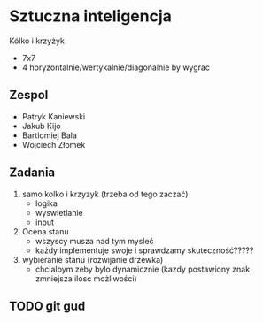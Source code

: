 #+TITLE Sztuczna Inteligencja Kołko i krzyżyk
* Sztuczna inteligencja
Kólko i krzyżyk
+ 7x7
+ 4 horyzontalnie/wertykalnie/diagonalnie by wygrac
** Zespol
+ Patryk Kaniewski
+ Jakub Kijo
+ Bartlomiej Bala
+ Wojciech Złomek
** Zadania
1. samo kolko i krzyzyk (trzeba od tego zaczać)
   + logika
   + wyswietlanie
   + input
2. Ocena stanu
   + wszyscy musza nad tym mysleć
   + każdy implementuje swoje i sprawdzamy skuteczność?????
3. wybieranie stanu (rozwijanie drzewka)
   + chcialbym zeby bylo dynamicznie (kazdy postawiony znak zmniejsza ilosc możliwości)
** TODO git gud
